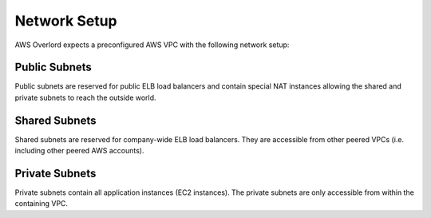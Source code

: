 =============
Network Setup
=============

AWS Overlord expects a preconfigured AWS VPC with the following network setup:

.. image:: _static/network-setup.png

Public Subnets
==============

Public subnets are reserved for public ELB load balancers and contain special NAT instances
allowing the shared and private subnets to reach the outside world.

Shared Subnets
==============

Shared subnets are reserved for company-wide ELB load balancers.
They are accessible from other peered VPCs (i.e. including other peered AWS accounts).

Private Subnets
===============

Private subnets contain all application instances (EC2 instances).
The private subnets are only accessible from within the containing VPC.
